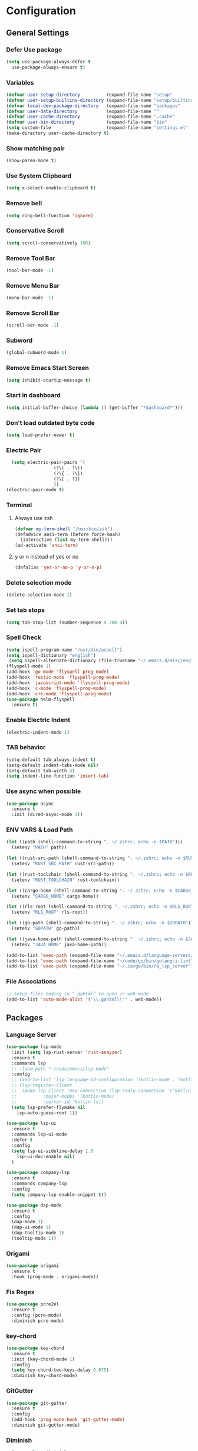 * Configuration
** General Settings
*** Defer Use package
#+BEGIN_SRC emacs-lisp
(setq use-package-always-defer t
  use-package-always-ensure t)
#+END_SRC
*** Variables
#+BEGIN_SRC emacs-lisp
(defvar user-setup-directory          (expand-file-name "setup"          user-emacs-directory))
(defvar user-setup-builtins-directory (expand-file-name "setup/builtins" user-emacs-directory))
(defvar local-dev-package-directory   (expand-file-name "packages"       user-emacs-directory))
(defvar user-data-directory           (expand-file-name ""               user-emacs-directory))
(defvar user-cache-directory          (expand-file-name ".cache"         user-emacs-directory))
(defvar user-bin-directory            (expand-file-name "bin"            "~"))
(setq custom-file                     (expand-file-name "settings.el"    user-emacs-directory))
(make-directory user-cache-directory t)
#+END_SRC
*** Show matching pair
#+BEGIN_SRC emacs-lisp
  (show-paren-mode t)
#+END_SRC
*** Use System Clipboard
#+BEGIN_SRC emacs-lisp
  (setq x-select-enable-clipboard t)
#+END_SRC
*** Remove bell
#+BEGIN_SRC emacs-lisp
  (setq ring-bell-function 'ignore)
#+END_SRC
*** Conservative Scroll
#+BEGIN_SRC emacs-lisp
  (setq scroll-conservatively 100)
#+END_SRC
*** Remove Tool Bar
#+BEGIN_SRC emacs-lisp
  (tool-bar-mode -1)
#+END_SRC
*** Remove Menu Bar
#+BEGIN_SRC emacs-lisp
  (menu-bar-mode -1)
#+END_SRC
*** Remove Scroll Bar
#+BEGIN_SRC emacs-lisp
  (scroll-bar-mode -1)
#+END_SRC
*** Subword
#+BEGIN_SRC emacs-lisp
  (global-subword-mode 1)
#+END_SRC
*** Remove Emacs Start Screen
#+BEGIN_SRC emacs-lisp
  (setq inhibit-startup-message t)
#+END_SRC
*** Start in dashboard
#+BEGIN_SRC emacs-lisp
  (setq initial-buffer-choice (lambda () (get-buffer "*dashboard*")))
#+END_SRC
*** Don't load outdated byte code
#+BEGIN_SRC emacs-lisp
  (setq load-prefer-newer t)
#+END_SRC
*** Electric Pair
#+BEGIN_SRC emacs-lisp
  (setq electric-pair-pairs '(
			      (?\( . ?\))
			      (?\{ . ?\})
			      (?\[ . ?])
			      ))
(electric-pair-mode t)
#+END_SRC
*** Terminal
**** Always use zsh
#+BEGIN_SRC emacs-lisp
  (defvar my-term-shell "/usr/bin/zsh")
  (defadvice ansi-term (before force-bash)
    (interactive (list my-term-shell)))
  (ad-activate 'ansi-term)
#+END_SRC
**** y or n instead of yes or no
#+BEGIN_SRC emacs-lisp
  (defalias 'yes-or-no-p 'y-or-n-p)
#+END_SRC
*** Delete selection mode
#+BEGIN_SRC emacs-lisp
  (delete-selection-mode 1)
#+END_SRC
*** Set tab stops
#+BEGIN_SRC emacs-lisp
  (setq tab-stop-list (number-sequence 4 200 4))
#+END_SRC
*** Spell Check
#+BEGIN_SRC emacs-lisp
  (setq ispell-program-name "/usr/bin/aspell")
  (setq ispell-dictionary "english")
   (setq ispell-alternate-dictionary (file-truename "~/.emacs.d/misc/english-words.txt"))
  (flyspell-mode 1)
  (add-hook 'go-mode 'flyspell-prog-mode)
  (add-hook 'rustic-mode 'flyspell-prog-mode)
  (add-hook 'javascript-mode 'flyspell-prog-mode)
  (add-hook 'c-mode 'flyspell-prog-mode)
  (add-hook 'c++-mode 'flyspell-prog-mode)
  (use-package helm-flyspell
    :ensure t)
#+END_SRC
*** Enable Electric Indent
    #+BEGIN_SRC emacs-lisp
    (electric-indent-mode 1)
    #+END_SRC
*** TAB behavior
#+BEGIN_SRC emacs-lisp
  (setq-default tab-always-indent t)	
  (setq-default indent-tabs-mode nil)
  (setq-default tab-width 4)
  (setq indent-line-function 'insert-tab)
#+END_SRC
*** Use async when possible
#+BEGIN_SRC emacs-lisp
  (use-package async
    :ensure t
    :init (dired-async-mode 1))
#+END_SRC
*** ENV VARS & Load Path
#+BEGIN_SRC emacs-lisp
  (let ((path (shell-command-to-string ". ~/.zshrc; echo -n $PATH")))
    (setenv "PATH" path))

  (let ((rust-src-path (shell-command-to-string ". ~/.zshrc; echo -n $RUST_SRC_PATH")))
    (setenv "RUST_SRC_PATH" rust-src-path))

  (let ((rust-toolchain (shell-command-to-string ". ~/.zshrc; echo -n $RUST_TOOLCHAIN")))
    (setenv "RUST_TOOLCHAIN" rust-toolchain))

  (let ((cargo-home (shell-command-to-string ". ~/.zshrc; echo -n $CARGO_HOME")))
    (setenv "CARGO_HOME" cargo-home))

  (let ((rls-root (shell-command-to-string ". ~/.zshrc; echo -n $RLS_ROOT")))
    (setenv "RLS_ROOT" rls-root))

  (let ((go-path (shell-command-to-string ". ~/.zshrc; echo -n $GOPATH")))
    (setenv "GOPATH" go-path))

  (let ((java-home-path (shell-command-to-string ". ~/.zshrc; echo -n $JAVA_HOME")))
    (setenv "JAVA_HOME" java-home-path))

  (add-to-list 'exec-path (expand-file-name "~/.emacs.d/language-servers/kotlin-language-server/install/kotlin-language-server/bin"))
  (add-to-list 'exec-path (expand-file-name "~/code/go/bin/golangci-lint"))
  (add-to-list 'exec-path (expand-file-name "~/.cargo/bin/ra_lsp_server"))

#+END_SRC
*** File Associations
#+BEGIN_SRC emacs-lisp
;; setup files ending in “.gohtml” to open in web-mode
(add-to-list 'auto-mode-alist '("\\.gohtml\\'" . web-mode))
#+END_SRC
** Packages
*** Language Server
#+BEGIN_SRC emacs-lisp
  (use-package lsp-mode
    :init (setq lsp-rust-server 'rust-anayzer)
    :ensure t
    :commands lsp
    ;; :load-path "~/code/emacs/lsp-mode"
    :config
    ;; (add-to-list 'lsp-language-id-configuration '(kotlin-mode . "kotlin"))
    ;; (lsp-register-client
    ;;  (make-lsp-client :new-connection (lsp-stdio-connection '("kotlin-language-server"))
    ;;		    :major-modes '(kotlin-mode)
    ;;		    :server-id 'kotlin-ls))
    (setq lsp-prefer-flymake nil
	  lsp-auto-guess-root 1))

  (use-package lsp-ui
    :ensure t
    :commands lsp-ui-mode
    :defer t
    :config
    (setq lsp-ui-sideline-delay 1.0
	  lsp-ui-doc-enable nil)
    )

  (use-package company-lsp
    :ensure t
    :commands company-lsp
    :config
    (setq company-lsp-enable-snippet t))

  (use-package dap-mode
    :ensure t
    :config
    (dap-mode 1)
    (dap-ui-mode 1)
    (dap-tooltip-mode 1)
    (tooltip-mode 1))
#+END_SRC
*** Origami
#+BEGIN_SRC emacs-lisp
  (use-package origami
    :ensure t
    :hook (prog-mode . origami-mode))
#+END_SRC
*** Fix Regex
#+BEGIN_SRC emacs-lisp
  (use-package pcre2el
    :ensure t
    :config (pcre-mode)
    :diminish pcre-mode)
#+END_SRC
*** key-chord
#+BEGIN_SRC emacs-lisp
  (use-package key-chord
    :ensure t
    :init (key-chord-mode 1)
    :config
    (setq key-chord-two-keys-delay 0.075)
    :diminish key-chord-mode)
#+END_SRC
*** GitGutter
#+BEGIN_SRC emacs-lisp
  (use-package git-gutter
    :ensure t
    :config
    (add-hook 'prog-mode-hook 'git-gutter-mode)
    :diminish git-gutter-mode)
#+END_SRC
*** Diminish
#+BEGIN_SRC emacs-lisp
  (use-package diminish
    :ensure t
    :config
    (diminish 'eldoc-mode)
    (diminish 'undo-tree-mode)
    (diminish 'auto-revert-mode)
    (diminish 'subword-mode)
)
#+END_SRC
*** Helm
#+BEGIN_SRC emacs-lisp
  (use-package helm
    :ensure t
    :bind
    ("C-x C-f" . 'helm-find-files)
    ("C-x C-b" . 'helm-buffers-list)
    ("M-x" . 'helm-M-x)
    :init
    (helm-mode 1)
    :config
    (setq helm-M-x-fuzzy-match t))

  (use-package helm-make
    :ensure t
    :config
    (setq helm-make-fuzzy-matching 1))

  (use-package helm-ispell
    :ensure t
    :defer t)
#+END_SRC
*** Company
#+BEGIN_SRC emacs-lisp
  (use-package company
    :ensure t
    :config
     (setq company-minimum-prefix-length 3
	company-tooltip-align-annotations t
	company-tooltip-flip-when-above t
	company-idle-delay 0
	)
     (with-eval-after-load 'company
      (define-key company-active-map (kbd "M-n") nil)
      (define-key company-active-map (kbd "M-p") nil)
      (define-key company-active-map (kbd "C-n") #'company-select-next)
      (define-key company-active-map (kbd "C-p") #'company-select-previous))

    (global-set-key "\t" 'company-complete-common)
    (add-hook 'after-init-hook 'global-company-mode)
    :diminish company-mode)

  (use-package company-math
    :ensure t
    :after company
    :config
    (add-to-list 'company-backends 'company-math-symbols-unicode)
    (add-to-list 'company-backends 'company-math-symbols-latex))
#+END_SRC
*** Ido Vertical
#+BEGIN_SRC emacs-lisp
  (use-package ido-vertical-mode
    :ensure t
    :init (ido-vertical-mode 1)
    :config
    (setq ido-vertical-define-keys 'C-n-andC-p-only))
#+END_SRC
*** Swiper
#+BEGIN_SRC emacs-lisp
    (use-package swiper
      :ensure t
      :bind ("C-s" . swiper))
#+END_SRC
*** Flycheck
#+BEGIN_SRC emacs-lisp
  (use-package flycheck
    :ensure t
    :init (global-flycheck-mode t)
    :diminish flycheck-mode)
#+END_SRC
*** YASnippet
  #+BEGIN_SRC emacs-lisp
    (use-package yasnippet
      :ensure t
      :init (yas-global-mode 1)
      :diminish yas-minor-mode)
#+END_SRC
*** auto-yasnippet
#+BEGIN_SRC emacs-lisp
  (use-package auto-yasnippet
    :ensure t)
#+END_SRC
*** ggtags
#+BEGIN_SRC emacs-lisp
  (use-package ggtags
    :ensure t
    :defer t
    :config
    (add-hook 'c-mode-common-hook
		(lambda ()
		  (when (derived-mode-p 'c-mode 'c++-mode 'java-mode)
		    (ggtags-mode 1)))))
#+END_SRC
*** Emmet
#+BEGIN_SRC emacs-lisp
  (use-package emmet-mode
	:ensure t
	:config
        (global-set-key (kbd "TAB") 'emmet-expand-line)
	(add-hook 'web-mode-hook 'emmet-mode)
	(add-hook 'sgml-mode-hook 'emmet-mode)
	(add-hook 'css-mode-hook 'emmet-mode)
	(add-hook 'emmet-mode-hook (lambda ()
				 (setq emmet-indent-after-insert nil)
				 (setq emmet-indentation 4)
				 (setq emmet-move-cursor-between-quotes t)
				 )
		  )
	)
#+END_SRC
*** projectile
#+BEGIN_SRC emacs-lisp
  (use-package projectile
    :ensure t
    :init (projectile-mode 1)
    :config
    (setq projectile-completion-system 'helm
	  projectile-find-dir-includes-top-level t)

    (defun neotree-project-root (&optional directory)
      "Open a NeoTree browser for a project directory"
      (interactive)
      (let ((default-directory (or directory default-directory)))
	(if (and (fboundp 'neo-global--window-exists-p)
		 (neo-global--window-exists-p))
	    (neotree-hide)
	  (neotree-find (projectile-project-root)))))

    (progn
      (bind-keys
       :map projectile-mode-map
       ("C-x C-f" . helm-find-files)
       ("C-x C-p" . projectile-find-file)
       ("C-c p d" . projectile-find-dir)
       ("C-c p D" . projectile-dired))
      (setq projectile-known-projects-file (expand-file-name  "projectile-bookmarks.eld" user-cache-directory)
	    projectile-cache-file (expand-file-name  "projectile.cache" user-cache-directory))
      (setq projectile-enable-caching t)
      (setq projectile-require-project-root nil)
      (setq projectile-completion-system 'helm)
      )
    :diminish projectile-mode)

    (use-package counsel-projectile
      :ensure t
      :init (counsel-projectile-mode 1)
      :config
      (define-key projectile-mode-map (kbd "C-c p") 'projectile-command-map))
#+END_SRC
*** popup-kill-ring
#+BEGIN_SRC emacs-lisp
  (use-package popup-kill-ring
    :ensure t
    :bind ("M-y" . popup-kill-ring))
#+END_SRC
*** hungry-delete
#+BEGIN_SRC emacs-lisp
  (use-package hungry-delete
    :ensure t
    :config (global-hungry-delete-mode)
    :diminish hungry-delete-mode)
#+END_SRC
*** expand-region
#+BEGIN_SRC emacs-lisp
  (use-package expand-region
    :ensure t)
#+END_SRC
*** Highlight todos
#+BEGIN_SRC emacs-lisp
  (use-package hl-todo
    :ensure t
    :config
    (global-hl-todo-mode))
#+END_SRC
*** lorem-ipsum
#+BEGIN_SRC emacs-lisp
  (use-package lorem-ipsum
    :ensure t
    :defer t)
#+END_SRC
*** uuidgen
#+BEGIN_SRC emacs-lisp
  (use-package uuidgen
    :ensure t
    :defer t)
#+END_SRC
*** rainbow-mode
#+BEGIN_SRC emacs-lisp
  (use-package rainbow-mode
    :ensure t
    :defer t)
#+END_SRC
** Navigation
*** Avy
#+BEGIN_SRC emacs-lisp
  (use-package avy
    :ensure t
    :bind (("C-c j w" . avy-goto-word-1)
	   ("C-c j l" . avy-goto-line)
	   ("C-c j b" . avy-pop-mark)
	   ("C-c j c" . avy-goto-char-2)
	   ("C-c j s" . avy-goto-symbol-1)))
#+END_SRC
*** Line Numbers
    #+BEGIN_SRC emacs-lisp
      (add-hook 'prog-mode-hook (lambda ()
				  (display-line-numbers-mode)
				  (setq display-line-numbers-type 'relative)))
    #+END_SRC
*** Evil Mode
#+BEGIN_SRC emacs-lisp
   ;; (use-package goto-last-change
   ;;   :ensure t)

  (use-package evil-commentary
    :ensure t
    :config (evil-commentary-mode)
    :diminish evil-commentary-mode)

  (use-package evil
     :ensure t
     :config
     (define-key evil-motion-state-map (kbd ":") nil)
     (define-key evil-motion-state-map (kbd "<S-:>") nil)
     (add-hook 'prog-mode-hook 'evil-mode)
     (key-chord-define evil-insert-state-map "jj" 'evil-normal-state)
     :diminish evil-mode)

   (use-package evil-snipe
     :ensure t
     :init (evil-snipe-mode 1)
     :diminish evil-snipe-local-mode)

   (use-package evil-tabs
     :ensure t
     :init (global-evil-tabs-mode t))

   (use-package evil-surround
     :ensure t
     :config (global-evil-surround-mode 1)
     :diminish evil-snipe-mode)

   (use-package evil-leader
     :ensure t
     :init (global-evil-leader-mode)
     :config (evil-leader/set-leader "SPC"))

  (use-package evil-numbers
    :ensure t
    :bind (
	   ("C-a" . evil-numbers/inc-at-pt)
	   ("C-S-a" . evil-numbers/dec-at-pt)))

  (use-package evil-org
    :ensure t
    :after org
    :config
    (add-hook 'org-mode-hook 'evil-org-mode)
    (add-hook 'evil-org-mode-hook
	      (lambda ()
		(evil-org-set-key-theme)))
    (require 'evil-org-agenda)
    (evil-org-agenda-set-keys)
  )
#+END_SRC
** Look and Feel
*** General
**** Line Highlight
#+BEGIN_SRC emacs-lisp
  (global-hl-line-mode -1)
  (add-hook 'prog-mode-hook
    (lambda()
      (hl-line-mode 1))
    )
#+END_SRC
**** Prettify Symbols
#+BEGIN_SRC emacs-lisp
(global-prettify-symbols-mode t)
#+END_SRC
*** Set Font
#+BEGIN_SRC emacs-lisp
(add-to-list 'default-frame-alist '(font . "Hack-10"))
#+END_SRC
*** Themes
**** Add custom theme folder
#+BEGIN_SRC emacs-lisp
(add-to-list 'custom-theme-load-path "~/.emacs.d/custom-themes")
#+END_SRC
**** Doom Themes
#+BEGIN_SRC emacs-lisp
  (use-package doom-themes
    ;; :disabled t
    :ensure t
    :init
    (load-theme 'doom-gruvbox :no-confirm))
#+END_SRC
**** Atom One Dark
#+BEGIN_SRC emacs-lisp
  (use-package atom-one-dark-theme
    :disabled t
    :ensure t
    :init
    (load-theme 'atom-one-dark :no-confirm))
#+END_SRC
**** Northcode
#+BEGIN_SRC emacs-lisp
  (use-package northcode-theme
	:disabled t
	:ensure t
	:init
	(load-theme 'northcode :no-confirm))
#+END_SRC
**** Gruvbox
#+BEGIN_SRC emacs-lisp
  (use-package gruvbox-theme
	:disabled t
	:ensure t
	:init
	(load-theme 'gruvbox-dark-hard :no-confirm))
#+END_SRC
**** Gotham
#+BEGIN_SRC emacs-lisp
  (use-package gotham-theme
    :disabled t
    :ensure t
    :init
    (load-theme 'gotham :no-confirm))
#+END_SRC
**** Zenburn
#+BEGIN_SRC emacs-lisp
  (use-package zenburn-theme
    :disabled t
    :ensure t
    :config
    (load-theme 'zenburn :no-confirm))
#+END_SRC
**** Foggy Night
#+BEGIN_SRC emacs-lisp
  (use-package foggy-night-theme
	:disabled t
	:ensure t
	:init
	(load-theme 'foggy-night :no-confirm))
#+END_SRC
*** All the Icons
#+BEGIN_SRC emacs-lisp
  (use-package all-the-icons
    :ensure t)
#+END_SRC
*** Modeline
**** Show Line and Column Numbers on modeline
#+BEGIN_SRC emacs-lisp
  (line-number-mode 1)
  (column-number-mode 1)
#+END_SRC
**** Spaceline
#+BEGIN_SRC emacs-lisp
(use-package spaceline
    :ensure t
    :config
    (require 'spaceline-config)
    (setq powerline-default-separator (quote slant))
    (spaceline-spacemacs-theme))
#+END_SRC
*** Beacon
#+BEGIN_SRC emacs-lisp
  (use-package beacon
    :ensure t
    :init (beacon-mode 1)
    :diminish beacon-mode)
#+END_SRC
*** Dashboard
#+BEGIN_SRC emacs-lisp
  (use-package dashboard
    :ensure t
    :config
    (dashboard-setup-startup-hook)
    (setq dashboard-items '(
			    (recents . 5)
			    (projects . 10)
			    ))
    (setq dashboard-banner-logo-title "")
    (setq dashboard-startup-banner "~/.emacs.d/img/dashLogo.png"))
    (setq initial-buffer-choice (lambda () (get-buffer "*dashboard*")))
#+END_SRC
*** rainbow-delimiters
#+BEGIN_SRC emacs-lisp
  (use-package rainbow-delimiters
    :ensure t
    :init (rainbow-delimiters-mode 1))
#+END_SRC
*** Golden Ratio
#+BEGIN_SRC emacs-lisp
  (use-package golden-ratio
    :ensure t
    :config
    (golden-ratio-mode 1)
    :diminish golden-ratio-mode)
#+END_SRC
** Windows and Buffers
*** Buffers
**** Kill current buffer
#+BEGIN_SRC emacs-lisp
  (defun kill-current-buffer ()
    (interactive)
    (kill-buffer (current-buffer)))
  (global-set-key (kbd "C-x k") 'kill-current-buffer)
#+END_SRC
**** Expert Mode
#+BEGIN_SRC emacs-lisp
  (setq ibuffer-expert t)
#+END_SRC
**** Enable IBuffer
#+BEGIN_SRC emacs-lisp
  (global-set-key (kbd "C-x b") 'ibuffer)
  (setq ibuffer-saved-filter-groups
	(quote (("home"
	   ("Emacs Config" (filename . "myconfig.org"))
	   ("Org" (mode . org-mode))
	   ("Code" (or
		    (mode . go-mode)
		    (mode . rust-mode)
		    (mode . c-mode)
		    (mode . c++-mode)
		    (mode . python-mode)
		    (mode . rust-mode)))
	   ("Web Dev" (or
		       (mode . html-mode)
		       (mode . scss-mode)
		       (mode . css-mode)
		       (mode . js2-mode)
		       (mode . vue-mode)))
	   ("Helm" (or
		       (name . "\*helm")
		       (name . "\*helm")))
	   ("Git" (name . "\*magit"))
	   ("ERC" (mode . erc-mode))
	   ("Help" (or (name . "\*Help\*")
		       (name . "\*Apropos\*")
		       (name . "\*info\*"))))) ))

  (add-hook 'ibuffer-mode-hook
	    (lambda ()
	      (ibuffer-auto-mode 1)
	      (ibuffer-switch-to-saved-filter-groups "home")))

  ;; Don't show filter groups if there are no buffers in that group
  (setq ibuffer-show-empty-filter-groups nil)

#+END_SRC
**** Switch Buffers
#+BEGIN_SRC emacs-lisp
  ;;(global-set-key (kbd "C-x C-b") 'ido-switch-buffer)
#+END_SRC
**** IDO Vertical Mode
#+BEGIN_SRC emacs-lisp
(use-package ido-vertical-mode
  :ensure t
  :init
(ido-vertical-mode 1))
(setq ido-vertical-define-keys 'C-n-andC-p-only)
#+END_SRC
*** Windows
**** Switch-Window
#+BEGIN_SRC emacs-lisp
  (use-package switch-window
    :ensure t
    :config
    (setq switch-window-input-style 'minibuffer)
    (setq switch-window-increase 4)
    (setq switch-window-threshold 2)
    (setq switch-window-shortcut-style 'qwerty)
    (setq switch-window-qwerty-shortcuts
	  '("a" "s" "d" "f" "j" "k" "l"))
    :bind
    ([remap other-window] . switch-window))
#+END_SRC
**** Window Splitting
Custom functions that will split the window and switch focus to the
newly created window
***** Horizontal Split
#+BEGIN_SRC emacs-lisp
  (defun split-and-follow-horizontally ()
    (interactive)
    (split-window-below)
    (balance-windows)
    (other-window 1))
  (global-set-key (kbd "C-x 2") 'split-and-follow-horizontally)
#+END_SRC
***** Vertical Split
#+BEGIN_SRC emacs-lisp
  (defun split-and-follow-vertically ()
    (interactive)
    (split-window-right)
    (balance-windows)
    (other-window 1))
  (global-set-key (kbd "C-x 3") 'split-and-follow-vertically)
#+END_SRC
**** Window specific key bindings
#+BEGIN_SRC emacs-lisp
  (bind-key "C-c w =" 'balance-windows)
  (bind-key "C-c w k" 'delete-window)
  (bind-key "C-c w /" 'split-window-right)
  (bind-key "C-c w -" 'split-window-below)
  (bind-key "C-c w d" 'delete-other-windows)
#+END_SRC
** File Handling
*** Keep backup and auto-save files separate
#+BEGIN_SRC emacs-lisp
  (setq backup-directory-alist `((".*" . ,(locate-user-emacs-file ".backup")))
      auto-save-file-name-transforms `((".*" ,temporary-file-directory t)))
#+END_SRC
*** Delete files to trash
#+BEGIN_SRC emacs-lisp
  (setq delete-by-moving-to-trash t)
#+END_SRC
*** Protect user-writable files
#+BEGIN_SRC emacs-lisp
  (use-package hardhat
    :ensure t
    :init (global-hardhat-mode)
    :diminish global-hardhat-mode)
#+END_SRC
*** Edit files as root
#+BEGIN_SRC emacs-lisp
  (use-package sudo-edit
    :ensure t
    :defer t
    :bind ("C-c f s" . sudo-edit))
#+END_SRC
** Convenience Functions
*** visit configuration file
#+BEGIN_SRC emacs-lisp
  (defun config-visit ()
    (interactive)
    (find-file "~/.emacs.d/myconfig.org"))
#+END_SRC
*** reload configuration file
#+BEGIN_SRC emacs-lisp
  (defun config-reload ()
    (interactive)
    (org-babel-load-file (expand-file-name "~/.emacs.d/myconfig.org")))
#+END_SRC
*** Emacs server shutdown
#+BEGIN_SRC emacs-lisp
  ;;; define function to shutdown emacs server instance
  (defun server-shutdown ()
    "Save buffers, Quit, and Shutdown (kill) server"
    (interactive)
    (save-buffers-kill-emacs))
#+END_SRC

*** Move Line Up and Move Line Down
#+BEGIN_SRC emacs-lisp
  (defun move-line-up ()
    (interactive)
    (transpose-lines 1)
    (forward-line -2))

  (defun move-line-down ()
    (interactive)
    (forward-line 1)
    (transpose-lines 1)
    (forward-line -1))

  (global-set-key (kbd "M-<up>") 'move-line-up)
  (global-set-key (kbd "M-<down>") 'move-line-down)
#+END_SRC
*** Refresh Flymake (used in rustic-mode)
#+BEGIN_SRC emacs-lisp
  (defun flymake-clear ()
    (interactive)
    (flymake-mode-off)
    (flymake-mode-on))
#+END_SRC
** Macros
#+BEGIN_SRC emacs-lisp
  (fset 'colonize
	[escape ?A ?\; escape ?o])
#+END_SRC
** Major Modes and Languages
*** Org
**** Org Snippets
#+BEGIN_SRC emacs-lisp
  (setq org-src-window-setup 'current-window)
  (add-to-list 'org-structure-template-alist
	       '("el" "#+BEGIN_SRC emacs-lisp\n?\n#+END_SRC"))
#+END_SRC
**** Org Bullets
#+BEGIN_SRC emacs-lisp
  (use-package org-bullets
    :ensure t
    :config
    (add-hook 'org-mode-hook (lambda () (org-bullets-mode))))
#+END_SRC
*** Go
#+BEGIN_SRC emacs-lisp
  ;; (use-package go-dlv
  ;;   :ensure t)

  ;; (use-package go-mode
  ;;   :ensure t
  ;;   :defer t
  ;;   :mode ("\\.go\\'" . go-mode)
  ;;   :config
  ;;   (require 'lsp-ui)
  ;;   (require 'lsp-clients)
  ;;   (require 'company-lsp)
  ;;   (unbind-key "C-c C-j" go-mode-map)
  ;;   (setq go-tab-width 4
  ;;	gofmt-command "goimports")
  ;;   :hook (
  ;;	 (before-save . gofmt-before-save)
  ;;	 (go-mode . flycheck-mode)
  ;;	 (go-mode . lsp)
  ;;	 (go-mode . (lambda ()
  ;;		      (push 'company-lsp company-backends)
  ;;		      (setq company-idle-delay .2
  ;;			    company-tooltip-limit 20)
  ;;		      (set(make-local-variable 'company-backends) '(company-lsp))))
  ;;	 ))

  (use-package go-mode
    :ensure t
    :defer t
    :mode ("\\.go\\'" . go-mode)
    :config
    (require 'dap-go)
    (require 'lsp-ui)
    (require 'lsp-clients)
    (require 'company-lsp)
    (unbind-key "C-c C-j" go-mode-map)
    (setq go-tab-width 4
	  gofmt-command "goimports")
    :hook (
	   (before-save . gofmt-before-save)
	   (go-mode . flycheck-mode)
	   (go-mode . lsp)
	   (go-mode . (lambda ()
			(push 'company-lsp company-backends)
			(setq company-idle-delay .2
			      company-tooltip-limit 20)))
	   ))
  ;; (use-package go-impl
  ;;   :ensure t
  ;;   :after go-mode)

  ;; (use-package go-guru
  ;;   :ensure t
  ;;   :after go-mode
  ;;   :config (add-hook 'go-mode-hook #'go-guru-hl-identifier-mode))

  ;; (use-package go-add-tags
  ;;   :ensure t)

  ;; (use-package golint
  ;;   :ensure t
  ;;   :config
  ;;   (add-to-list 'load-path (concat (getenv "GOPATH")  "/src/github.com/golang/lint/misc/emacs")))
#+END_SRC
*** Rust
#+BEGIN_SRC emacs-lisp
  (use-package rust-mode
    :ensure t
    :mode "\\.rs\\'"
    :hook (rust-mode . flycheck-mode)
	:init (setq lsp-rust-server 'rust-analyzer)
    :config
    (setq rust-format-on-save t)
    (require 'lsp-ui)
    (require 'lsp-clients)
    (require 'company-lsp)
    :hook ((rust-mode . lsp) (rust-mode . (lambda ()
		       (setq company-idle-delay .2
			     company-tooltip-limit 20)
		       (set(make-local-variable 'company-backends) '(company-lsp))))))

    (use-package flycheck-rust
    :ensure t
    :after flycheck
    :commands flycheck-rust-setup
    :config
    :init (add-hook 'flycheck-mode-hook 'flycheck-rust-setup))

  (use-package cargo
    :ensure t
    :commands cargo-minor-mode
    :hook (rust-mode . cargo-minor-mode))

  (use-package toml-mode
    :ensure t
    :mode (("\\.toml\\'" . toml-mode)
	    ("/Pipfile\\'" . toml-mode)))
#+END_SRC
*** Latex
#+BEGIN_SRC emacs-lisp
  ;; (use-package auctex
  ;;   :ensure t
  ;;   :hook (tex-mode . auctex-mode))

  ;; (use-package tex-site
  ;;   :ensure auctex
  ;;   :config
  ;;     ;; some-config-here
  ;;   )

  ;; (use-package company-auctex
  ;;   :ensure t
  ;;   :hook (tex-mode . (lambda ()
  ;;			 (setq company-idle-delay .2
  ;;			       company-tooltip-limit 20)
  ;;			 (set(make-local-variable 'company-backends) '(company-auctex)))))
#+END_SRC
*** Bash
#+BEGIN_SRC emacs-lisp
  (defun my-sh ()
    (require 'lsp-mode)
    (require 'lsp-ui)
    (require 'lsp-clients)
    (add-hook 'sh-mode #'lsp)
    (add-hook 'sh-mode 'company-mode)
    (add-hook 'sh-mode (lambda ()
			    (set(make-local-variable 'company-backends) '(company-lsp)))))

  (add-hook 'sh-mode #'my-sh)
#+END_SRC
*** Kotlin
#+BEGIN_SRC emacs-lisp
  (use-package kotlin-mode
    :ensure t
    :mode ("\\.kt\\'")
    :config
    (require 'company-lsp)
    (require 'lsp-ui)
    (require 'lsp-clients)
    :hook ((kotlin-mode . lsp) (kotlin-mode . (lambda ()
		       (setq company-idle-delay .2
			     company-tooltip-limit 20)
		       (set(make-local-variable 'company-backends) '(company-lsp))))))


  (use-package flycheck-kotlin
    :ensure t
    :config (flycheck-kotlin-setup))

#+END_SRC
*** C/C++
#+BEGIN_SRC emacs-lisp
  (use-package cc-mode
	:defer t
	:config
	(setq-default c-basic-offset 4
				  tab-width 4
				  c-indent-level 4
				  indent-tabs-mode t)
	(require 'dap-gdb-lldb)
	(require 'company-lsp)
	(require 'lsp-ui)
	(require 'lsp-clients)
	(add-hook 'c-mode-common-hook
		  (lambda ()
		(when (derived-mode-p 'c-mode 'c++-mode)
		  (lsp)
		  (set(make-local-variable 'company-backends) '(company-lsp))))))

  (use-package clang-format
	:ensure t
	:defer t
	:config
	(setq clang-format-style-option "stroustrup"))

  (use-package ggtags
	:ensure t
	:diminish ggtags-mode
	:config
	(add-hook 'c-mode-common-hook
		(lambda ()
		  (when (derived-mode-p 'c-mode 'c++-mode 'java-mode)
		(ggtags-mode 1)))))

  (use-package helm-gtags
	:ensure t
	:diminish helm-gtags-mode
	:hook (
	   (c-mode . helm-gtags-mode)
	   (c++-mode . helm-gtags-mode)
	   (java-mode . helm-gtags-mode)))

  (use-package make-mode
	:hook (make-mode . (lambda() setq indent-tabs-mode t)))
#+END_SRC
*** Web
#+BEGIN_SRC emacs-lisp

  (use-package web-mode
	:ensure t
	:defer t
	:mode (("\\.html\\'" . web-mode)
	   ("\\.gohtml\\'" . web-mode))
	:config
	(require 'company-lsp)
	(require 'lsp-ui)
	(require 'lsp-clients)
	:hook ((web-mode . lsp) (web-mode . emmet-mode) (web-mode . (lambda ()
			   (setq company-idle-delay .2
				 company-tooltip-limit 20)
			   (set(make-local-variable 'company-backends) '(company-lsp))))))


  (use-package css-mode           
	:defer t
	:mode ("\\.css\\'")
	:config (setq css-indent-offset 4)
	(require 'company-lsp)
	(require 'lsp-ui)
	(require 'lsp-clients)
	:hook ((css-mode . lsp) (css-mode . (lambda ()
			   (setq company-idle-delay .2
				 company-tooltip-limit 20)
			   (set(make-local-variable 'company-backends) '(company-lsp))))))

  (use-package scss-mode     
	:defer t
	:mode ("\\.scss\\'")
	:config
	(require 'company-lsp)
	(require 'lsp-ui)
	(require 'lsp-clients)
	:hook ((scss-mode . lsp) (scss-mode . (lambda ()
			   (setq company-idle-delay .2
				 company-tooltip-limit 20)
			   (set(make-local-variable 'company-backends) '(company-lsp))))))


  (use-package sass-mode     
	:defer t
	:mode ("\\.sass\\'")
	:config
	(require 'company-lsp)
	(require 'lsp-ui)
	(require 'lsp-clients)
	:hook ((sass-mode . lsp) (sass-mode . (lambda ()
			   (setq company-idle-delay .2
				 company-tooltip-limit 20)
			   (set(make-local-variable 'company-backends) '(company-lsp))))))


  (use-package js2-mode     
	:defer t
	:mode ("\\.js\\'")
	:config
	(require 'dap-firefox)
	(require 'company-lsp)
	(require 'lsp-ui)
	(require 'lsp-clients)
	:hook ((js2-mode . lsp) (js2-mode . (lambda ()
			   (setq company-idle-delay .2
				 company-tooltip-limit 20)
			   (set(make-local-variable 'company-backends) '(company-lsp))))))


  (use-package vue-mode     
	:defer t
	:mode ("\\.vue\\'")
	:config
	(require 'company-lsp)
	(require 'lsp-ui)
	(require 'lsp-clients)
	:hook ((vue-mode . lsp) (vue-mode . (lambda ()
			   (setq company-idle-delay .2
				 company-tooltip-limit 20)
			   (set(make-local-variable 'company-backends) '(company-lsp))))))
#+END_SRC
*** Python
#+BEGIN_SRC emacs-lisp
  (use-package elpy
    :ensure t
    :init (elpy-enable))
#+END_SRC
*** GDScript
#+BEGIN_SRC emacs-lisp
  (use-package gdscript-mode
    :ensure t
    :mode "\\.gd\\'")
#+END_SRC
*** PDF
#+BEGIN_SRC emacs-lisp
  (use-package pdf-tools
    :ensure t
    :mode ("\\.pdf\\'" . pdf-view-mode)
    :init (pdf-loader-install)
    :hook (pdf-view-mode . evil-mode))
#+END_SRC
*** ERC
#+BEGIN_SRC emacs-lisp
  (setq erc-nick "jeckmate")
  (setq erc-prompt (lambda () (concat "[" (buffer-name) "]")))
  (setq erc-hide-list '("JOIN" "PART" "QUIT"))
  (setq erc-server-history-list '("irc.freenode.net"
				  "localhost"))

  (add-hook 'erc-mode 'erc-notifications-mode)


  (use-package erc-colorize
    :ensure t
    :defer t
    :init (erc-colorize-mode 1))

  (use-package erc-hl-nicks
    :ensure t
    :defer t
    :config (erc-update-modules))

  (use-package erc-twitch
    :ensure t
    :defer t
    :hook (erc-mode . erc-twitch-enable))
#+END_SRC
** Key and Keybindings
*** which-key
#+BEGIN_SRC emacs-lisp
  (use-package which-key
	:ensure t
	:init (which-key-mode)
	:config
	(setq which-key-idle-delay 0.3
		  which-key-sort-order 'which-key-prefix-then-key-order
		  which-key-allow-multiple-replacements t)
	(which-key-add-key-based-replacements
	  ;; Prefixes for personal bindings
	  "C-c !" "flycheck"
	  "C-c j" "jump"
	  "C-c &" "yasnippet"
	  "C-c w" "window"
	  "C-c f" "file"
	  "SPC b" "buffers"
	  "SPC B" "bookmarks"
	  "SPC c" "compile"
	  "SPC d" "debug"
	  "SPC e" "errors"
	  "SPC f" "files"
	  "SPC f c" "configuration"
	  "SPC g" "goto"
	  "SPC G" "git"
	  "SPC h" "help"
	  "SPC i" "insert"
	  "SPC i l" "lorem ipsum"
	  "SPC i u" "UUID"
	  "SPC j" "jump"
	  "SPC m" "major mode"
	  "SPC m c" "cargo"
	  "SPC m i" "imports"
	  "SPC m n" "navigate to"
	  "SPC n" "navigate/narrow"
	  "SPC n n" "narrow"
	  "SPC o" "origami"
	  "SPC p" "projects"
	  "SPC p s" "projects/search"
	  "SPC s" "search"
	  "SPC t" "todos"
	  "SPC T" "toggle"
	  "SPC v" "mark"
	  "SPC w" "window"
	  "SPC w d" "delete"
	  "SPC w s" "split"
	  "SPC x" "text"
	  "SPC x d" "downcase"
	  "SPC x u" "upcase"
	  "SPC x t" "transpose"
	  "SPC x s" "spellcheck"
	  "SPC y" "yasnippet")

	(which-key-add-major-mode-key-based-replacements 'markdown-mode
	  "TAB" "markdown/images"
	  "C-a" "markdown/links"
	  "C-c" "markdown/process"
	  "C-s" "markdown/style"
	  "C-t" "markdown/header"
	  "C-x" "markdown/structure"
	  "m" "markdown/personal")

	(which-key-add-major-mode-key-based-replacements 'emacs-lisp-mode
	  "m" "elisp/personal"
	  "m e" "eval")

	(which-key-add-major-mode-key-based-replacements 'js2-mode
	  "m" "js/personal"
	  "m r" "refactor")

	(which-key-add-major-mode-key-based-replacements 'go-mode
	  "SPC m" "go/personal"
	  "SPC m n" "go/navigate"
	  "SPC m i" "go/import"
	  "SPC m g" "go/guru"
	  "SPC m h" "go/help"
	  "SPC m p" "go/playground")

	(which-key-add-major-mode-key-based-replacements 'rust-mode
	  "SPC m" "rust/personal"
	  "SPC m c" "rust/cargo"
	  "SPC m n" "rust/navigate")

	  (which-key-add-major-mode-key-based-replacements 'rustic-mode
	  "SPC m" "rust/personal"
	  "SPC m c" "rust/cargo"
	  "SPC m n" "rust/navigate")

	(which-key-add-major-mode-key-based-replacements 'c-mode
	  "SPC m" "C/personal"
	  "SPC m f" "C/format")

	(which-key-add-major-mode-key-based-replacements 'c++-mode
	  "SPC m" "C++/personal")

	(which-key-add-major-mode-key-based-replacements 'web-mode
	  "C-c C-a" "web/attributes"
	  "C-c C-b" "web/blocks"
	  "C-c C-d" "web/dom"
	  "C-c C-e" "web/element"
	  "C-c C-t" "web/tags")

	:diminish which-key-mode
	)
#+END_SRC
*** Personal Key Bindings
**** general
#+BEGIN_SRC emacs-lisp
  (evil-leader/set-key
    "SPC" 'helm-M-x
    ";" 'comment-dwim
    "TAB" 'c-indent-line-or-region
    "!" 'shell-command)

  (global-set-key (kbd "C-c r") 'config-reload)
  (global-set-key (kbd "C-c e") 'config-visit)

  ;; Use v key for expand region while in visual state
  (define-key evil-visual-state-map (kbd "v") 'er/expand-region)

  ;; Allows me to use the tab key as it was designed
  (define-key evil-insert-state-map (kbd "C-<tab>") 'tab-to-tab-stop)

  ;; Useful for jumping out of brackets, quotes, etc...
  (define-key evil-insert-state-map (kbd "C-e") 'move-end-of-line)

  ;; Keybindings for Macros
  ;; Colonize, from INSERT mode, Moves to End of line and adds semicolon
  (define-key evil-insert-state-map (kbd "C-<return>") 'colonize)

#+END_SRC
**** BOOKMARKS
#+BEGIN_SRC emacs-lisp
  (evil-leader/set-key
    "Bl" 'list-bookmarks)
#+END_SRC
**** BUFFERS
#+BEGIN_SRC emacs-lisp
  (evil-leader/set-key
    "bk" 'kill-current-buffer
    "bb" 'ido-switch-buffer
    "bB" 'ibuffer
    "bs" 'helm-buffers-list
    "br" 'revert-buffer)
#+END_SRC
**** COMPILE
#+BEGIN_SRC emacs-lisp
  (evil-leader/set-key
    "cc" 'helm-make-projectile
    "cC" 'compile
    "ck" 'kill-compilation
    "cm" 'helm-make
    "cr" 'recompile)
#+END_SRC
**** DEBUG
#+BEGIN_SRC emacs-lisp
  (evil-leader/set-key
    "db" 'dap-breakpoint-toggle
    "dc" 'dap-continue
    "dd" 'dap-debug
    "di" 'dap-step-in
    "dl" 'dap-ui-locals
    "dn" 'dap-next
    "do" 'dap-step-out
    "dt" 'dap-stop-thread
    "dx" 'dap-delete-all-sessions)
#+END_SRC
**** ERRORS
#+BEGIN_SRC emacs-lisp
  (evil-leader/set-key
    "ec" 'flycheck-clear
    "eh" 'flycheck-describe-checker
    "el" 'flycheck-list-errors
    "en" 'flycheck-next-error
    "ep" 'flycheck-previous-error)
#+END_SRC
**** FILES
#+BEGIN_SRC emacs-lisp
  (evil-leader/set-key
    "f." 'helm-find-files
    "fr" 'helm-recentf
    "fs" 'sudo-edit
    "ft" 'dired-jump
    "fce" 'config-visit
    "fcr" 'config-reload)
#+END_SRC
**** GOTO
#+BEGIN_SRC emacs-lisp
  (evil-leader/set-key
    "gb" 'move-beginning-of-line
    "ge" 'move-end-of-line)
#+END_SRC
**** GIT
#+BEGIN_SRC emacs-lisp
  (evil-leader/set-key
    "GS" 'magit-status
    "Gb" 'magit-branch-create
    "Gc" 'magit-clone
    "Gd" 'magit-branch-delete
    "Gf" 'magit-fetch
    "Gi" 'magit-init
    "Gm" 'magit-merge
    "GM" 'magit-merge-squash
    "Gp" 'magit-pull
    "Gr" 'magit-rebase)
#+END_SRC
**** HELP
#+BEGIN_SRC emacs-lisp
  (evil-leader/set-key
    "hb" 'describe-bindings
    "hc" 'describe-char
    "hf" 'describe-function
    "hF" 'describe-face
    "hk" 'describe-key
    "hm" 'describe-mode
    "hp" 'describe-package
    "hv" 'describe-variable)
#+END_SRC
**** INSERT
#+BEGIN_SRC emacs-lisp
  (evil-leader/set-key
    "ill" 'lorem-ipsum-insert-list
    "ilp" 'lorem-ipsum-insert-paragraphs
    "ils" 'lorem-ipsum-insert-sentences
    "iu1" 'uuidgen
    "iu4" 'uuidgen)

#+END_SRC
**** JUMP
#+BEGIN_SRC emacs-lisp
  (evil-leader/set-key
    "jw" 'avy-goto-word-1
    "jl" 'avy-goto-line
    "jp" 'avy-pop-mark
    "jc" 'avy-goto-char-2
    "js" 'avy-goto-symbol-1)
#+END_SRC
**** MAJOR MODE
***** Go Mode
#+BEGIN_SRC emacs-lisp
  (evil-leader/set-key-for-mode 'go-mode
    "mt" 'go-add-tags
    "mr" 'go-rename
    "mhd" 'godoc-at-point
    "mgp" 'go-guru-peers
    "mgd" 'go-guru-definition
    "mg<" 'go-guru-callers
    "mg>" 'go-guru-callees
    "mg?" 'go-guru-describe
    "mgp" 'go-guru-pointsto
    "mgf" 'go-guru-freevars
    "mgr" 'go-guru-referrers
    "mge" 'go-guru-whicherrs
    "mgs" 'go-guru-set-scope
    "mgc" 'go-guru-callstack
    "mgi" 'go-guru-implements
    "mgx" 'go-guru-expand-region
    "mia" 'go-import-add
    "mig" 'go-goto-imports
    "mii" 'go-impl
    "mir" 'go-remove-unused-imports
    "mna" 'go-goto-arguments
    "mnf" 'go-goto-function
    "mnn" 'go-goto-function-name
    "mno" 'go-goto-opening-parenthesis
    "mnr" 'go-goto-return-values
    "mns" 'go-goto-docstring
    "mnm" 'go-goto-method-receiver
    "mpb" 'go-play-buffer
    "mpr" 'go-play-region)
#+END_SRC
***** Rust Mode
#+BEGIN_SRC emacs-lisp
  (evil-leader/set-key-for-mode 'rustic-mode
    "mcf" 'cargo-process-fmt
    "mci" 'cargo-process-init
    "mca" 'cargo-process-add
    "mcb" 'cargo-process-build
    "mcR" 'cargo-process-repeat
    "mcd" 'cargo-process-doc
    "mcB" 'cargo-process-bench
    "mcT" 'cargo-process-current-test
    "mcc" 'cargo-process-check
    "mcC" 'cargo-process-clean
    "mcn" 'cargo-process-new
    "mco" 'cargo-process-current-file-tests
    "mcr" 'cargo-process-run
    "mcs" 'cargo-process-search
    "mct" 'cargo-process-test
    "mcu" 'cargo-process-update
    "mcD" 'cargo-process-doc-open
    "mcx" 'cargo-process-run-example
    "mcX" 'cargo-process-rm
    "mck" 'cargo-process-clippy
    "mcU" 'cargo-process-upgrade
    "mnd" 'racer-find-definition
    "ef"  'flymake-clear)

    (evil-leader/set-key-for-mode 'rust-mode
    "mcf" 'cargo-process-fmt
    "mci" 'cargo-process-init
    "mca" 'cargo-process-add
    "mcb" 'cargo-process-build
    "mcR" 'cargo-process-repeat
    "mcd" 'cargo-process-doc
    "mcB" 'cargo-process-bench
    "mcT" 'cargo-process-current-test
    "mcc" 'cargo-process-check
    "mcC" 'cargo-process-clean
    "mcn" 'cargo-process-new
    "mco" 'cargo-process-current-file-tests
    "mcr" 'cargo-process-run
    "mcs" 'cargo-process-search
    "mct" 'cargo-process-test
    "mcu" 'cargo-process-update
    "mcD" 'cargo-process-doc-open
    "mcx" 'cargo-process-run-example
    "mcX" 'cargo-process-rm
    "mck" 'cargo-process-clippy
    "mcU" 'cargo-process-upgrade
    "mnd" 'racer-find-definition
    "ef"  'flymake-clear)
#+END_SRC
***** C-C++ Mode
#+BEGIN_SRC emacs-lisp
  (evil-leader/set-key-for-mode 'c-mode
	"mfb" 'clang-format-buffer
	"mfr" 'clang-format-region)

  (evil-leader/set-key-for-mode 'c++-mode
	"mfb" 'clang-format-buffer
	"mfr" 'clang-format-region)
#+END_SRC
**** MARKING
#+BEGIN_SRC emacs-lisp
  (evil-leader/set-key
    "vw" 'er/mark-word
    "vu" 'er/mark-url
    "ve" 'er/mark-email
    "vs" 'er/mark-sentence
    "vi" 'er/mark-inside-quotes
    "vo" 'er/mark-outside-quotes
    "vf" 'er/mark-defun
    "vc" 'er/mark-comment)
#+END_SRC
**** NARROW
#+BEGIN_SRC emacs-lisp
  (evil-leader/set-key
    "nf" 'narrow-to-defun
    "np" 'narrow-to-page
    "nr" 'narrow-to-region
    "nw" 'widen)
#+END_SRC
**** PROJECT
#+BEGIN_SRC emacs-lisp
  (evil-leader/set-key
    "pb" 'projectile-switch-to-buffer
    "pc" 'projectile-compile-project
    "pd" 'projectile-find-dir
    "pf" 'projectile-find-file
    "pk" 'projectile-kill-buffers
    "pp" 'projectile-switch-project
    "pr" 'projectile-recentf
    "pt" 'neotree-project-root
    "psa" 'projectile-ag
    "psg" 'projectile-grep
    "psr" 'projectile-ripgrep)
#+END_SRC
**** TEXT
#+BEGIN_SRC emacs-lisp
  (evil-leader/set-key
    "xa" 'align-regexp
    "xdd" 'downcase-dwim
    "xdr" 'downcase-region
    "xdw" 'downcase-word
    "xsb" 'flyspell-buffer
    "xsc" 'helm-flyspell-correct
    "xsr" 'flyspell-region
    "xsw" 'flyspell-word
    "xuu" 'upcase-dwim
    "xur" 'upcase-region
    "xuw" 'upcase-word
    "xtc" 'transpose-chars
    "xtl" 'transpose-lines
    "xtp" 'transpose-paragraphs
    "xtr" 'transpose-regions
    "xts" 'transpose-sentences
    "xtx" 'transpose-sexps
    "xtw" 'transpose-words)
#+END_SRC
**** TODOS
#+BEGIN_SRC emacs-lisp
  (evil-leader/set-key
    "tn" 'hl-todo-next
    "to" 'hl-todo-occur
    "tp" 'hl-todo-previous)
#+END_SRC
**** TOGGLE
#+BEGIN_SRC emacs-lisp
  (evil-leader/set-key
    "Tb" 'beacon-blink
    "TF" 'toggle-frame-fullscreen
    "Tg" 'git-gutter-mode
    "Tr" 'rainbow-mode
    "Tm" 'menu-bar-mode
    "Ts" 'scroll-bar-mode
    "Tw" 'whitespace-mode)
#+END_SRC
**** WINDOW
#+BEGIN_SRC emacs-lisp
  (evil-leader/set-key
    "wb" 'balance-windows
    "ww" 'switch-window
    "wdc" 'delete-window
    "wdo" 'delete-other-windows
    "wsh" 'split-and-follow-horizontally
    "wsv" 'split-and-follow-vertically)
#+END_SRC
**** YASNIPPET
#+BEGIN_SRC emacs-lisp
  (evil-leader/set-key
    "yn" 'yas-new-snippet
    "yi" 'yas-insert-snippet
    "yv" 'yas-visit-snippet-file
    "yc" 'aya-create
    "ye" 'aya-expand)
#+END_SRC
**** ORIGAMI
#+BEGIN_SRC emacs-lisp
  (evil-leader/set-key
    "oo" 'origami-toggle-node)

#+END_SRC
